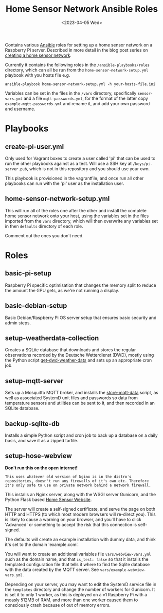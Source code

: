 #+TITLE: Home Sensor Network Ansible Roles
#+DATE: <2023-04-05 Wed>

Contains various [[https://www.ansible.com/][Ansible]] roles for setting up a home sensor network on a Raspberry Pi server. Described in more detail in the blog post series on [[http://www.henryleach.com/2023/03/home-sensor-network-part-1-the-plan/][creating a home sensor network]].

Currently it contains the following roles in the ~/ansible-playbooks/roles~ directory, which can all be run from the ~home-sensor-network-setup.yml~ playbook with you hosts file e.g.
: ansible-playbook home-sensor-network-setup.yml -h your-hosts-file.ini

Variables can be set in the files in the ~/vars~ directory, specifically ~sensor-vars.yml~ and a file ~mqtt-passwords.yml~, for the format of the latter copy ~example-mqtt-passwords.yml~ and rename it, and add your own password and username.

* Playbooks
** create-pi-user.yml

Only used for Vagrant boxes to create a user called 'pi' that can be used to run the other playbooks against as a test. Will use a SSH key at ~/keys/pi-server.pub~, which is not in this repository and you should use your own.

This playbook is provisioned in the vagrantfile, and once run all other playbooks can run with the 'pi' user as the installation user.
** home-sensor-network-setup.yml

This will run all of the roles one after the other and install the complete home sensor network onto your host, using the variables set in the files imported from the ~vars~ directory, which will then overwrite any variables set in then ~defaults~ directory of each role.

Comment out the ones you don't need.

* Roles

** basic-pi-setup

Raspberry Pi specific optimisation that changes the memory split to reduce the amount the GPU gets, as we're not running a display.

** basic-debian-setup

Basic Debian/Raspberry Pi OS server setup that ensures basic security and admin steps.

** setup-weatherdata-collection

Creates a SQLite database that downloads and stores the regular observations recorded by the Deutsche Wetterdienst (DWD), mostly using the Python script [[https://github.com/henryleach/get-dwd-weather-data][get-dwd-weather-data]] and sets up an appropriate cron job.

** setup-mqtt-server

Sets up a Mosquitto MQTT broker, and installs the [[https://github.com/henryleach/store-mqtt-data][store-mqtt-data]] script, as well as associated SystemD unit files and passwords so data from temperature sensors and utilities can be sent to it, and then recorded in an SQLite database.

** backup-sqlite-db

Installs a simple Python script and cron job to back up a database on a daily basis, and save it as a zipped tarfile.

** setup-hose-webview

*Don't run this on the open internet!*
#+begin_example
This uses whatever old version of Nginx is in the distro's repositories, doesn't run any firewalls of it's own etc. Therefore it's only safe to use on private network behind a network firewall.
#+end_example

This installs an Nginx server, along with the WSGI server Gunicorn, and the Python Flask based [[https://github.com/henryleach/home-sensor-website][Home Sensor Website]].

The server will create a self-signed certificate, and serve the page on both HTTP and HTTPS (to which most modern browsers will re-direct you). This is likely to cause a warning on your browser, and you'll have to click 'Advanced' or something to accept the risk that this connection is self-signed.

The defaults will create an example installation with dummy data, and think it's set to the domain 'example.com'.

You will want to create an additional variables file ~vars/webview-vars.yml~ such as the domain name, and that ~is_test: false~ so that it installs the templated configuration file that tells it where to find the Sqlite database with the data created by the MQTT server. See ~vars/example-webview-vars.yml~. 

Depending on your server, you may want to edit the SystemD service file in the ~templates~ directory and change the number of workers for Gunicorn. It is set it to only 1 worker, as this is deployed on a v1 Raspberry Pi with a measly 512MB of RAM, and more than one worker caused them to consciously crash because of out of memory errors.

